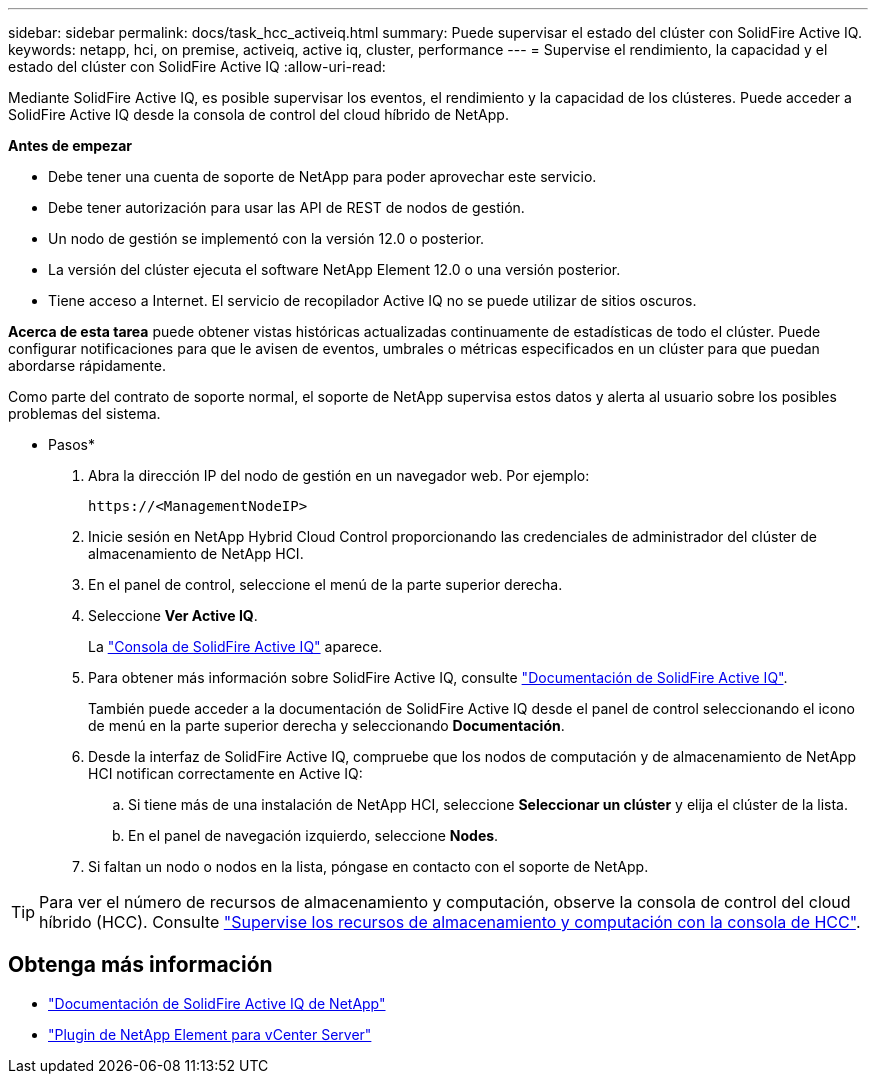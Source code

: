 ---
sidebar: sidebar 
permalink: docs/task_hcc_activeiq.html 
summary: Puede supervisar el estado del clúster con SolidFire Active IQ. 
keywords: netapp, hci, on premise, activeiq, active iq, cluster, performance 
---
= Supervise el rendimiento, la capacidad y el estado del clúster con SolidFire Active IQ
:allow-uri-read: 


[role="lead"]
Mediante SolidFire Active IQ, es posible supervisar los eventos, el rendimiento y la capacidad de los clústeres. Puede acceder a SolidFire Active IQ desde la consola de control del cloud híbrido de NetApp.

*Antes de empezar*

* Debe tener una cuenta de soporte de NetApp para poder aprovechar este servicio.
* Debe tener autorización para usar las API de REST de nodos de gestión.
* Un nodo de gestión se implementó con la versión 12.0 o posterior.
* La versión del clúster ejecuta el software NetApp Element 12.0 o una versión posterior.
* Tiene acceso a Internet. El servicio de recopilador Active IQ no se puede utilizar de sitios oscuros.


*Acerca de esta tarea* puede obtener vistas históricas actualizadas continuamente de estadísticas de todo el clúster. Puede configurar notificaciones para que le avisen de eventos, umbrales o métricas especificados en un clúster para que puedan abordarse rápidamente.

Como parte del contrato de soporte normal, el soporte de NetApp supervisa estos datos y alerta al usuario sobre los posibles problemas del sistema.

* Pasos*

. Abra la dirección IP del nodo de gestión en un navegador web. Por ejemplo:
+
[listing]
----
https://<ManagementNodeIP>
----
. Inicie sesión en NetApp Hybrid Cloud Control proporcionando las credenciales de administrador del clúster de almacenamiento de NetApp HCI.
. En el panel de control, seleccione el menú de la parte superior derecha.
. Seleccione *Ver Active IQ*.
+
La link:https://activeiq.solidfire.com["Consola de SolidFire Active IQ"^] aparece.

. Para obtener más información sobre SolidFire Active IQ, consulte https://docs.netapp.com/us-en/solidfire-active-iq/index.html["Documentación de SolidFire Active IQ"^].
+
También puede acceder a la documentación de SolidFire Active IQ desde el panel de control seleccionando el icono de menú en la parte superior derecha y seleccionando *Documentación*.

. Desde la interfaz de SolidFire Active IQ, compruebe que los nodos de computación y de almacenamiento de NetApp HCI notifican correctamente en Active IQ:
+
.. Si tiene más de una instalación de NetApp HCI, seleccione *Seleccionar un clúster* y elija el clúster de la lista.
.. En el panel de navegación izquierdo, seleccione *Nodes*.


. Si faltan un nodo o nodos en la lista, póngase en contacto con el soporte de NetApp.



TIP: Para ver el número de recursos de almacenamiento y computación, observe la consola de control del cloud híbrido (HCC). Consulte link:task_hcc_dashboard.html["Supervise los recursos de almacenamiento y computación con la consola de HCC"].



== Obtenga más información

* https://docs.netapp.com/us-en/solidfire-active-iq/index.html["Documentación de SolidFire Active IQ de NetApp"^]
* https://docs.netapp.com/us-en/vcp/index.html["Plugin de NetApp Element para vCenter Server"^]

